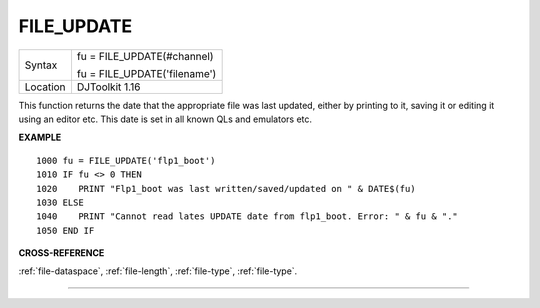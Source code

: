 ..  _file-update:

FILE\_UPDATE
============

+----------+------------------------------------------------------------------+
| Syntax   | fu = FILE\_UPDATE(#channel)                                      |
|          |                                                                  |
|          | fu = FILE\_UPDATE('filename')                                    |
+----------+------------------------------------------------------------------+
| Location | DJToolkit 1.16                                                   |
+----------+------------------------------------------------------------------+

This function  returns the date that the appropriate  file was last updated, either by printing to it, saving it or editing it using an editor etc.  This date is set in all known QLs and emulators etc.

**EXAMPLE**

::

    1000 fu = FILE_UPDATE('flp1_boot')
    1010 IF fu <> 0 THEN
    1020    PRINT "Flp1_boot was last written/saved/updated on " & DATE$(fu)
    1030 ELSE
    1040    PRINT "Cannot read lates UPDATE date from flp1_boot. Error: " & fu & "."
    1050 END IF

**CROSS-REFERENCE**

:ref:`file-dataspace`, :ref:`file-length`, :ref:`file-type`, :ref:`file-type`.


-------



